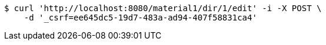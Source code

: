 [source,bash]
----
$ curl 'http://localhost:8080/material1/dir/1/edit' -i -X POST \
    -d '_csrf=ee645dc5-19d7-483a-ad94-407f58831ca4'
----